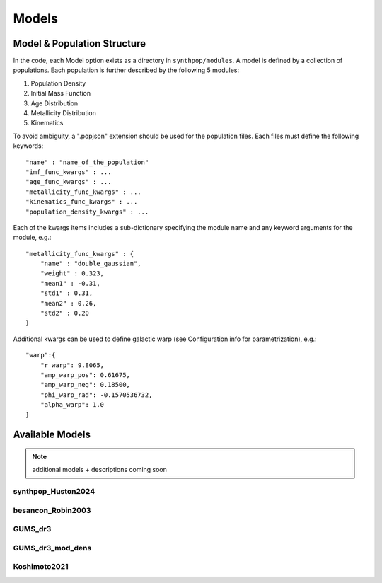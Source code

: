 Models
======

Model & Population Structure
----------------------------

In the code, each Model option exists as a directory in ``synthpop/modules``.
A model is defined by a collection of populations. 
Each population is further described by the following 5 modules:

1. Population Density
2. Initial Mass Function
3. Age Distribution
4. Metallicity Distribution
5. Kinematics

To avoid ambiguity, a ".popjson" extension should be used for the population files. 
Each files must define the following keywords::

    "name" : "name_of_the_population"
    "imf_func_kwargs" : ...
    "age_func_kwargs" : ...
    "metallicity_func_kwargs" : ...
    "kinematics_func_kwargs" : ...
    "population_density_kwargs" : ...

Each of the kwargs items includes a sub-dictionary 
specifying the module name and any keyword arguments for the module, e.g.::

    "metallicity_func_kwargs" : {
        "name" : "double_gaussian",
        "weight" : 0.323,
        "mean1" : -0.31,
        "std1" : 0.31,
        "mean2" : 0.26,
        "std2" : 0.20
    }

Additional kwargs can be used to define galactic warp (see Configuration info for parametrization), e.g.::

    "warp":{
        "r_warp": 9.8065,
        "amp_warp_pos": 0.61675,
        "amp_warp_neg": 0.18500,
        "phi_warp_rad": -0.1570536732,
        "alpha_warp": 1.0
    }

Available Models
----------------
.. note::
    additional models + descriptions coming soon

synthpop_Huston2024
^^^^^^^^^^^^^^^^^^^

besancon_Robin2003
^^^^^^^^^^^^^^^^^^

GUMS_dr3
^^^^^^^^

GUMS_dr3_mod_dens
^^^^^^^^^^^^^^^^^

Koshimoto2021
^^^^^^^^^^^^^

